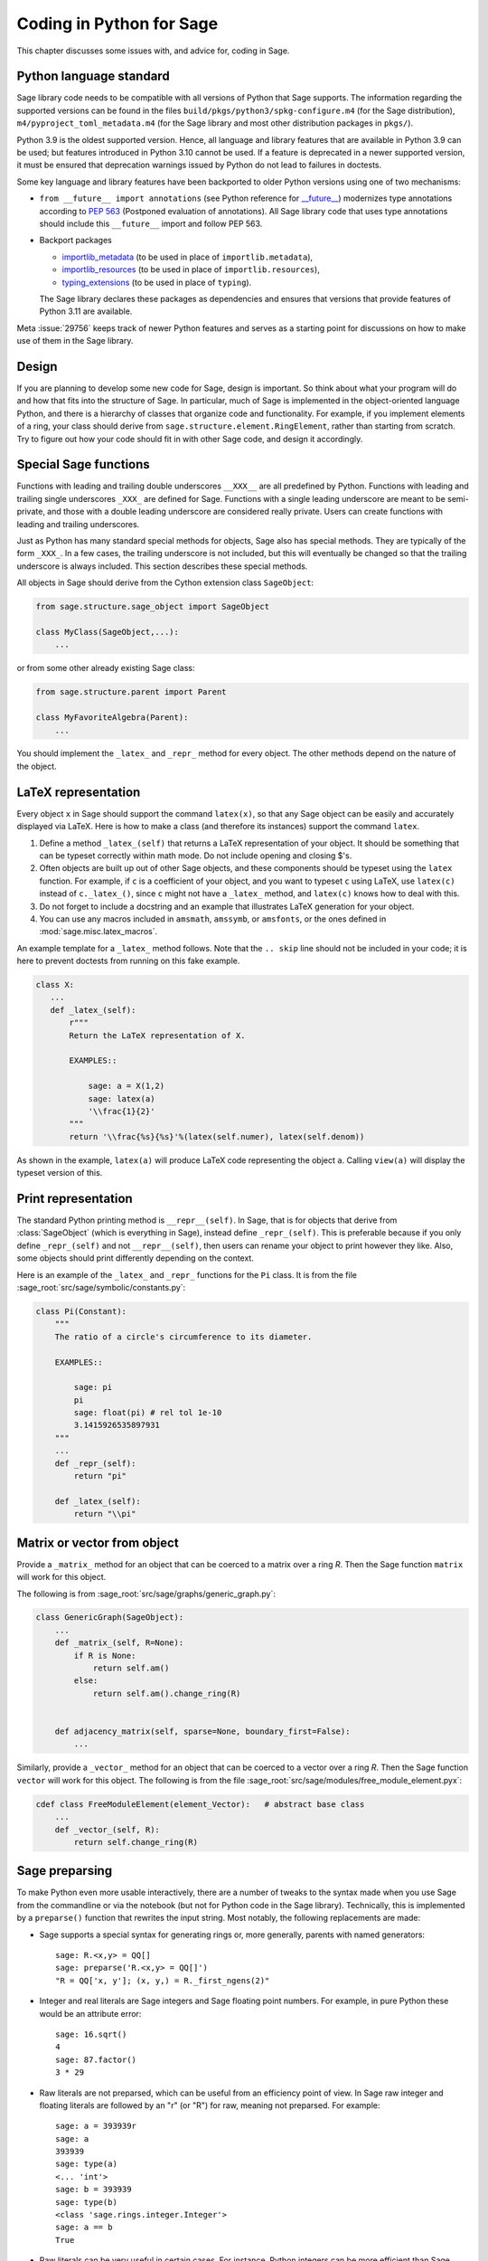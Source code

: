 .. _chapter-python:

=========================
Coding in Python for Sage
=========================

This chapter discusses some issues with, and advice for, coding in
Sage.

.. _section-python-language-standard:

Python language standard
========================

Sage library code needs to be compatible with all versions of Python
that Sage supports.  The information regarding the supported versions
can be found in the files ``build/pkgs/python3/spkg-configure.m4``
(for the Sage distribution), ``m4/pyproject_toml_metadata.m4`` (for
the Sage library and most other distribution packages in ``pkgs/``).

Python 3.9 is the oldest supported version.  Hence,
all language and library features that are available in Python 3.9 can
be used; but features introduced in Python 3.10 cannot be used.  If a
feature is deprecated in a newer supported version, it must be ensured
that deprecation warnings issued by Python do not lead to failures in
doctests.

Some key language and library features have been backported to older Python versions
using one of two mechanisms:

- ``from __future__ import annotations`` (see Python reference for
  `__future__ <https://docs.python.org/3/library/__future__.html>`_)
  modernizes type annotations according to `PEP 563
  <https://www.python.org/dev/peps/pep-0563>`_ (Postponed evaluation
  of annotations).  All Sage library code that uses type annotations
  should include this ``__future__`` import and follow PEP 563.

- Backport packages

  - `importlib_metadata <../reference/spkg/importlib_metadata>`_
    (to be used in place of ``importlib.metadata``),
  - `importlib_resources <../reference/spkg/importlib_resources>`_
    (to be used in place of ``importlib.resources``),
  - `typing_extensions <../reference/spkg/typing_extensions>`_
    (to be used in place of ``typing``).

  The Sage library declares these packages as dependencies and ensures that
  versions that provide features of Python 3.11 are available.

Meta :issue:`29756` keeps track of newer Python features and serves
as a starting point for discussions on how to make use of them in the
Sage library.


Design
======

If you are planning to develop some new code for Sage, design is
important. So think about what your program will do and how that fits
into the structure of Sage. In particular, much of Sage is implemented
in the object-oriented language Python, and there is a hierarchy of
classes that organize code and functionality. For example, if you
implement elements of a ring, your class should derive from
``sage.structure.element.RingElement``, rather than starting from
scratch. Try to figure out how your code should fit in with other Sage
code, and design it accordingly.


Special Sage functions
======================

Functions with leading and trailing double underscores ``__XXX__`` are
all predefined by Python. Functions with leading and trailing single
underscores ``_XXX_`` are defined for Sage. Functions with a single
leading underscore are meant to be semi-private, and those with a
double leading underscore are considered really private. Users can
create functions with leading and trailing underscores.

Just as Python has many standard special methods for objects, Sage
also has special methods. They are typically of the form ``_XXX_``.
In a few cases, the trailing underscore is not included, but this will
eventually be changed so that the trailing underscore is always
included. This section describes these special methods.

All objects in Sage should derive from the Cython extension class
``SageObject``:

.. CODE-BLOCK:: python

    from sage.structure.sage_object import SageObject

    class MyClass(SageObject,...):
        ...

or from some other already existing Sage class:

.. CODE-BLOCK:: python

    from sage.structure.parent import Parent

    class MyFavoriteAlgebra(Parent):
        ...

You should implement the ``_latex_`` and ``_repr_`` method for every
object. The other methods depend on the nature of the object.


LaTeX representation
====================

Every object ``x`` in Sage should support the command ``latex(x)``, so
that any Sage object can be easily and accurately displayed via
LaTeX. Here is how to make a class (and therefore its instances)
support the command ``latex``.

#. Define a method ``_latex_(self)`` that returns a LaTeX
   representation of your object. It should be something that can be
   typeset correctly within math mode. Do not include opening and
   closing $'s.

#. Often objects are built up out of other Sage objects, and these
   components should be typeset using the ``latex`` function. For
   example, if ``c`` is a coefficient of your object, and you want to
   typeset ``c`` using LaTeX, use ``latex(c)`` instead of
   ``c._latex_()``, since ``c`` might not have a ``_latex_`` method,
   and ``latex(c)`` knows how to deal with this.

#. Do not forget to include a docstring and an example that
   illustrates LaTeX generation for your object.

#. You can use any macros included in ``amsmath``, ``amssymb``, or
   ``amsfonts``, or the ones defined in :mod:`sage.misc.latex_macros`.

An example template for a ``_latex_`` method follows. Note that the
``.. skip`` line should not be included in your code; it is here to
prevent doctests from running on this fake example.

.. skip

.. CODE-BLOCK:: python

    class X:
       ...
       def _latex_(self):
           r"""
           Return the LaTeX representation of X.

           EXAMPLES::

               sage: a = X(1,2)
               sage: latex(a)
               '\\frac{1}{2}'
           """
           return '\\frac{%s}{%s}'%(latex(self.numer), latex(self.denom))

As shown in the example, ``latex(a)`` will produce LaTeX code
representing the object ``a``. Calling ``view(a)`` will display the
typeset version of this.


Print representation
====================

The standard Python printing method is ``__repr__(self)``. In Sage,
that is for objects that derive from :class:`SageObject` (which is
everything in Sage), instead define ``_repr_(self)``. This is
preferable because if you only define ``_repr_(self)`` and not
``__repr__(self)``, then users can rename your object to print however
they like. Also, some objects should print differently depending on
the context.

Here is an example of the ``_latex_`` and ``_repr_`` functions for the
``Pi`` class. It is from the file
:sage_root:`src/sage/symbolic/constants.py`:

.. CODE-BLOCK:: python

    class Pi(Constant):
        """
        The ratio of a circle's circumference to its diameter.

        EXAMPLES::

            sage: pi
            pi
            sage: float(pi) # rel tol 1e-10
            3.1415926535897931
        """
        ...
        def _repr_(self):
            return "pi"

        def _latex_(self):
            return "\\pi"


Matrix or vector from object
============================

Provide a ``_matrix_`` method for an object that can be coerced to a
matrix over a ring `R`. Then the Sage function ``matrix`` will work
for this object.

The following is from
:sage_root:`src/sage/graphs/generic_graph.py`:

.. CODE-BLOCK:: python

    class GenericGraph(SageObject):
        ...
        def _matrix_(self, R=None):
            if R is None:
                return self.am()
            else:
                return self.am().change_ring(R)


        def adjacency_matrix(self, sparse=None, boundary_first=False):
            ...

Similarly, provide a ``_vector_`` method for an object that can be
coerced to a vector over a ring `R`. Then the Sage function ``vector``
will work for this object. The following is from the file
:sage_root:`src/sage/modules/free_module_element.pyx`:

.. CODE-BLOCK:: python

    cdef class FreeModuleElement(element_Vector):   # abstract base class
        ...
        def _vector_(self, R):
            return self.change_ring(R)


.. _section-preparsing:

Sage preparsing
===============

To make Python even more usable interactively, there are a number of
tweaks to the syntax made when you use Sage from the commandline or
via the notebook (but not for Python code in the Sage
library). Technically, this is implemented by a ``preparse()``
function that rewrites the input string. Most notably, the following
replacements are made:

- Sage supports a special syntax for generating rings or, more
  generally, parents with named generators::

      sage: R.<x,y> = QQ[]
      sage: preparse('R.<x,y> = QQ[]')
      "R = QQ['x, y']; (x, y,) = R._first_ngens(2)"

- Integer and real literals are Sage integers and Sage floating point
  numbers. For example, in pure Python these would be an attribute
  error::

      sage: 16.sqrt()
      4
      sage: 87.factor()
      3 * 29

- Raw literals are not preparsed, which can be useful from an
  efficiency point of view. In Sage raw integer and floating
  literals are followed by an "r" (or "R") for raw, meaning
  not preparsed. For example::

      sage: a = 393939r
      sage: a
      393939
      sage: type(a)
      <... 'int'>
      sage: b = 393939
      sage: type(b)
      <class 'sage.rings.integer.Integer'>
      sage: a == b
      True

- Raw literals can be very useful in certain cases. For instance,
  Python integers can be more efficient than Sage integers when they
  are very small.  Large Sage integers are much more efficient than
  Python integers since they are implemented using the GMP C library.

Consult the file ``preparser.py`` for more details about Sage
preparsing, more examples involving raw literals, etc.

When a file ``foo.sage`` is loaded or attached in a Sage session, a
preparsed version of ``foo.sage`` is created with the name
``foo.sage.py``. The beginning of the preparsed file states::

    This file was *autogenerated* from the file foo.sage.

You can explicitly preparse a file with the ``--preparse``
command-line option: running ::

    sage --preparse foo.sage

creates the file ``foo.sage.py``.

The following files are relevant to preparsing in Sage:

#. :sage_root:`src/bin/sage`

#. :sage_root:`src/bin/sage-preparse`

#. :sage_root:`src/sage/repl/preparse.py`

In particular, the file ``preparse.py`` contains the Sage preparser
code.


The Sage coercion model
=======================

The primary goal of coercion is to be able to transparently do
arithmetic, comparisons, etc. between elements of distinct sets. For
example, when one writes `3 + 1/2`, one wants to perform arithmetic on
the operands as rational numbers, despite the left term being an
integer.  This makes sense given the obvious and natural inclusion of
the integers into the rational numbers. The goal of the coercion
system is to facilitate this (and more complicated arithmetic) without
having to explicitly map everything over into the same domain, and at
the same time being strict enough to not resolve ambiguity or accept
nonsense.

The coercion model for Sage is described in detail, with examples, in
the Coercion section of the Sage Reference Manual.


Mutability
==========

Parent structures (e.g. rings, fields, matrix spaces, etc.) should be
immutable and globally unique whenever possible. Immutability means,
among other things, that properties like generator labels and default
coercion precision cannot be changed.

Global uniqueness while not wasting memory is best implemented using
the standard Python weakref module, a factory function, and module
scope variable.

.. {Rewrite. Difficult to parse. Make gentler}

.. {Put a tutorial on this here}

Certain objects, e.g. matrices, may start out mutable and become
immutable later. See the file
:sage_root:`src/sage/structure/mutability.py`.


The  __hash__ special method
============================

Here is the definition of ``__hash__`` from the Python reference
manual:

    Called by built-in function ``hash()`` and for operations on members
    of hashed collections including ``set``, ``frozenset``, and
    ``dict``. ``__hash__()`` should return an integer. The only required
    property is that objects which compare equal have the same hash
    value; it is advised to mix together the hash values of the
    components of the object that also play a part in comparison of
    objects by packing them into a tuple and hashing the tuple.

    If a class does not define an ``__eq__()`` method it should not define
    a ``__hash__()`` operation either; if it defines ``__eq__()`` but not
    ``__hash__()``, its instances will not be usable as items in hashable
    collections. If a class defines mutable objects and implements an
    ``__eq__()`` method, it should not implement ``__hash__()``, since the
    implementation of hashable collections requires that a key’s hash
    value is immutable (if the object’s hash value changes, it will be
    in the wrong hash bucket).

See https://docs.python.org/3/reference/datamodel.html#object.__hash__ for more
information on the subject.

Notice the phrase, "The only required property is that objects which
compare equal have the same hash value." This is an assumption made by
the Python language, which in Sage we simply cannot make (!), and
violating it has consequences. Fortunately, the consequences are
pretty clearly defined and reasonably easy to understand, so if you
know about them they do not cause you trouble. The following example
illustrates them pretty well:

::

        sage: v = [Mod(2,7)]
        sage: 9 in v
        True
        sage: v = set([Mod(2,7)])
        sage: 9 in v
        False
        sage: 2 in v
        True
        sage: w = {Mod(2,7):'a'}
        sage: w[2]
        'a'
        sage: w[9]
        Traceback (most recent call last):
        ...
        KeyError: 9

Here is another example:

::

        sage: R = RealField(10000)
        sage: a = R(1) + R(10)^-100
        sage: a == RDF(1)  # because the a gets coerced down to RDF
        True

but ``hash(a)`` should not equal ``hash(1)``.

Unfortunately, in Sage we simply cannot require

.. CODE-BLOCK:: text

           (#)   "a == b ==> hash(a) == hash(b)"

because serious mathematics is simply too complicated for this
rule. For example, the equalities ``z == Mod(z, 2)`` and
``z == Mod(z, 3)`` would force ``hash()`` to be constant on the
integers.

The only way we could "fix" this problem for good would be to abandon
using the ``==`` operator for "Sage equality", and implement Sage
equality as a new method attached to each object. Then we could follow
Python rules for ``==`` and our rules for everything else, and all
Sage code would become completely unreadable (and for that matter
unwritable). So we just have to live with it.

So what is done in Sage is to attempt to satisfy ``(#)`` when it is
reasonably easy to do so, but use judgment and not go overboard.
For example,

::

        sage: hash(Mod(2,7))
        2

The output 2 is better than some random hash that also involves the
moduli, but it is of course not right from the Python point of view,
since ``9 == Mod(2,7)``. The goal is to make a hash function that is
fast, but within reason respects any obvious natural inclusions and
coercions.


Exceptions
==========

Please avoid catch-all code like this:

.. CODE-BLOCK:: python

    try:
        some_code()
    except:               # bad
        more_code()

If you do not have any exceptions explicitly listed (as a tuple), your
code will catch absolutely anything, including ``ctrl-C``, typos in
the code, and alarms, and this will lead to confusion. Also, this
might catch real errors which should be propagated to the user.

To summarize, only catch specific exceptions as in the following
example:

.. CODE-BLOCK:: python

    try:
        return self.__coordinate_ring
    except (AttributeError, OtherExceptions) as msg:           # good
        more_code_to_compute_something()

Note that the syntax in ``except`` is to list all the exceptions that
are caught as a tuple, followed by an error message.

A method or a function accepts input described in the ``INPUT`` block of
:ref:`the docstring <section-docstring-function>`. If the input cannot be
handled by the code, then it may raise an exception. The following aims to
guide you in choosing from the most relevant exceptions to Sage. Raise

- :class:`TypeError`: if the input belongs to a class of objects that is not
  supported by the method. For example, a method works only with monic
  polynomials over a finite field, but a polynomial over rationals was given.

- :class:`ValueError`: if the input has a value not supported by the method.
  For example, the above method was given a non-monic polynomial.

- :class:`ArithmeticError`: if the method performs an arithmetic operation
  (sum, product, quotient, and the like) but the input is not appropriate.

- :class:`ZeroDivisionError`: if the method performs division but the input is
  zero. Note that for non-invertible input values, :class:`ArithmeticError` is
  more appropriate. As derived from :class:`ArithmeticError`,
  :class:`ZeroDivisionError` can be caught as :class:`ArithmeticError`.

- :class:`NotImplementedError`: if the input is for a feature not yet
  implemented by the method. Note that this exception is derived from
  :class:`RuntimeError`.

If no specific error seems to apply for your situation, :class:`RuntimeError`
can be used. In all cases, the string associated with the exception should
describe the details of what went wrong.


Integer return values
=====================

Many functions and methods in Sage return integer values.
Those should usually be returned as Sage integers of class
:class:`Integer <sage.rings.integer.Integer>` rather than
as Python integers of class :class:`int`, as users may want
to explore the resulting integers' number-theoretic properties
such as prime factorization. Exceptions should be made when
there are good reasons such as performance or compatibility
with Python code, for instance in methods such as
``__hash__``, ``__len__``, and ``__int__``.

To return a Python integer ``i`` as a Sage integer, use:

.. CODE-BLOCK:: python

    from sage.rings.integer import Integer
    return Integer(i)

To return a Sage integer ``i`` as a Python ineger, use:

.. CODE-BLOCK:: python

    return int(i)


Importing
=========

We mention two issues with importing: circular imports and importing
large third-party modules. See also :ref:`section_dependencies_distributions`
for a discussion of imports from the viewpoint of modularization.

First, you must avoid circular imports. For example, suppose that the
file :sage_root:`src/sage/algebras/steenrod_algebra.py`
started with a line:

.. CODE-BLOCK:: python

    from sage.sage.algebras.steenrod_algebra_bases import *

and that the file
:sage_root:`src/sage/algebras/steenrod_algebra_bases.py`
started with a line:

.. CODE-BLOCK:: python

    from sage.sage.algebras.steenrod_algebra import SteenrodAlgebra

This sets up a loop: loading one of these files requires the other,
which then requires the first, etc.

With this set-up, running Sage will produce an error:

.. CODE-BLOCK:: text

    Exception exceptions.ImportError: 'cannot import name SteenrodAlgebra'
    in 'sage.rings.polynomial.polynomial_element.
    Polynomial_generic_dense.__normalize' ignored
    -------------------------------------------------------------------
    ImportError                       Traceback (most recent call last)

    ...
    ImportError: cannot import name SteenrodAlgebra

Instead, you might replace the ``import *`` line at the top of the
file by more specific imports where they are needed in the code. For
example, the ``basis`` method for the class ``SteenrodAlgebra`` might
look like this (omitting the documentation string):

.. CODE-BLOCK:: python

    def basis(self, n):
        from steenrod_algebra_bases import steenrod_algebra_basis
        return steenrod_algebra_basis(n, basis=self._basis_name, p=self.prime)

Second, do not import at the top level of your module a third-party
module that will take a long time to initialize (e.g. :mod:`matplotlib`). As
above, you might instead import specific components of the module when
they are needed, rather than at the top level of your file.

It is important to try to make ``from sage.all import *`` as fast as
possible, since this is what dominates the Sage startup time, and
controlling the top-level imports helps to do this. One important
mechanism in Sage are lazy imports, which don't actually perform the
import but delay it until the object is actually used. See
:mod:`sage.misc.lazy_import` for more details of lazy imports, and
:ref:`chapter-directory-structure` for an example using lazy imports
for a new module.

If your module needs to make some precomputed data available at the top level,
you can reduce its load time (and thus startup time, unless your module is
imported using :mod:`sage.misc.lazy_import`) by using the decorator
:func:`sage.misc.cachefunc.cached_function` instead. For example, replace

.. CODE-BLOCK:: python

    big_data = initialize_big_data()  # bad: runs at module load time

by

.. CODE-BLOCK:: python

    from sage.misc.cachefunc import cached_function

    @cached_function                  # good: runs on first use
    def big_data():
        return initialize_big_data()


Static typing
=============

Python libraries are increasingly annotated with static typing information;
see the `Python reference on typing <https://docs.python.org/3/library/typing.html>`_.

For typechecking the Sage library, the project uses :ref:`pyright <section-tools-pyright>`;
it automatically runs in the GitHub Actions CI and can also be run locally.

As of Sage 10.2, the Sage library only contains a minimal set of such type
annotations. Pull requests that add more annotations are generally welcome.

The Sage library makes very extensive use of Cython (see chapter :ref:`chapter-cython`).
Although Cython source code often declares static types for the purpose of
compilation to efficient machine code, this typing information is unfortunately
not visible to static checkers such as Pyright. It is necessary to create `type stub
files (".pyi") <https://github.com/microsoft/pyright/blob/main/docs/type-stubs.md>`_
that provide this information. Although various
`tools for writing and maintaining type stub files
<https://typing.readthedocs.io/en/latest/source/writing_stubs.html#writing-and-maintaining-stub-files>`_
are available, creating stub files for Cython files involves manual work.
There is hope that better tools become available soon, see for example
`cython/cython #5744 <https://github.com/cython/cython/pull/5744>`_.
Contributing to the development and testing of such tools likely will have a
greater impact than writing the typestub files manually.

For Cython modules of the Sage library, these type stub files would be placed
next to the ``.pyx`` and ``.pxd`` files.

When importing from other Python libraries that do not provide sufficient typing
information, it is possible to augment the library's typing information for
the purposes of typechecking the Sage library:

- Create typestub files and place them in the directory :file:`SAGE_ROOT/src/typings`.
  For example, the distribution **pplpy** provides the top-level package :mod:`ppl`,
  which publishes no typing information. We can create a typestub file
  :file:`SAGE_ROOT/src/typings/ppl.pyi` or :file:`SAGE_ROOT/src/typings/ppl/__init__.pyi`.

- When these typestub files are working well, it is preferable from the viewpoint
  of the Sage project that they are "upstreamed", i.e., contributed to the
  project that maintains the library. If a new version of the upstream library
  becomes available that provides the necessary typing information, we can
  update the package in the Sage distribution and remove the typestub files again
  from :file:`SAGE_ROOT/src/typings`.

- As a fallback, when neither adding typing annotations to source files
  nor adding typestub files is welcomed by the upstream project, it is possible
  to `contribute typestubs files instead to the typeshed community project
  <https://github.com/python/typeshed/blob/main/CONTRIBUTING.md>`_.


Deprecation
===========

When making a **backward-incompatible** modification in Sage, the old code should
keep working and display a message indicating how it should be updated/written
in the future. We call this a *deprecation*.

.. NOTE::

    Deprecated code can only be removed one year after the first
    stable release in which it appeared.

Each deprecation warning contains the number of the GitHub PR that defines
it. We use 666 in the examples below. For each entry, consult the function's
documentation for more information on its behaviour and optional arguments.

* **Rename a keyword:** by decorating a function/method with
  :class:`~sage.misc.decorators.rename_keyword`, any user calling
  ``my_function(my_old_keyword=5)`` will see a warning:

  .. CODE-BLOCK:: python

      from sage.misc.decorators import rename_keyword
      @rename_keyword(deprecation=666, my_old_keyword='my_new_keyword')
      def my_function(my_new_keyword=True):
          return my_new_keyword

* **Rename a function/method:** call
  :func:`~sage.misc.superseded.deprecated_function_alias` to obtain a copy of a
  function that raises a deprecation warning:

  .. CODE-BLOCK:: python

      from sage.misc.superseded import deprecated_function_alias
      def my_new_function():
          ...

      my_old_function = deprecated_function_alias(666, my_new_function)

* **Moving an object to a different module:**
  if you rename a source file or move some function (or class) to a
  different file, it should still be possible to import that function
  from the old module. This can be done using a
  :func:`~sage.misc.lazy_import.lazy_import` with deprecation.
  In the old module, you would write:

  .. CODE-BLOCK:: python

    from sage.misc.lazy_import import lazy_import
    lazy_import('sage.new.module.name', 'name_of_the_function', deprecation=666)

  You can also lazily import everything using ``*`` or a few functions
  using a tuple:

  .. CODE-BLOCK:: python

    from sage.misc.lazy_import import lazy_import
    lazy_import('sage.new.module.name', '*', deprecation=666)
    lazy_import('sage.other.module', ('func1', 'func2'), deprecation=666)

* **Remove a name from a global namespace:** this is when you want to
  remove a name from a global namespace (say, ``sage.all`` or some
  other ``all.py`` file) but you want to keep the functionality
  available with an explicit import.
  This case is similar as the previous one: use a lazy import with
  deprecation. One detail: in this case, you don't want the name
  ``lazy_import`` to be visible in the global namespace, so we add
  a leading underscore:

  .. CODE-BLOCK:: python

    from sage.misc.lazy_import import lazy_import as _lazy_import
    _lazy_import('sage.some.package', 'some_function', deprecation=666)

* **Any other case:** if none of the cases above apply, call
  :func:`~sage.misc.superseded.deprecation` in the function that you want to
  deprecate. It will display the message of your choice (and interact properly
  with the doctest framework):

  .. CODE-BLOCK:: python

      from sage.misc.superseded import deprecation
      deprecation(666, "Do not use your computer to compute 1+1. Use your brain.")


Experimental/unstable code
--------------------------

You can mark your newly created code (classes/functions/methods) as
experimental/unstable. In this case, no deprecation warning is needed
when changing this code, its functionality or its interface.

This should allow you to put your stuff in Sage early, without worrying about
making (design) changes later.

When satisfied with the code (when stable for some time, say, one
year), you can delete this warning.

As usual, all code has to be fully doctested and go through our
reviewing process.

* **Experimental function/method:** use the decorator
  :class:`~sage.misc.superseded.experimental`. Here is an example:

  .. CODE-BLOCK:: python

      from sage.misc.superseded import experimental
      @experimental(66666)
      def experimental_function():
          # do something

* **Experimental class:** use the decorator
  :class:`~sage.misc.superseded.experimental` for its ``__init__``.
  Here is an example:

  .. CODE-BLOCK:: python

      from sage.misc.superseded import experimental
      class experimental_class(SageObject):
          @experimental(66666)
          def __init__(self, some, arguments):
              # do something

* **Any other case:** if none of the cases above apply, call
  :func:`~sage.misc.superseded.experimental_warning` in the code where
  you want to warn. It will display the message of your choice:

  .. CODE-BLOCK:: python

      from sage.misc.superseded import experimental_warning
      experimental_warning(66666, 'This code is not foolproof.')


Using optional packages
=======================

If a function requires an optional package, that function should fail
gracefully---perhaps using a ``try``-``except`` block---when the
optional package is not available, and should give a hint about how to
install it. For example, typing ``sage -optional`` gives a list of all
optional packages, so it might suggest to the user that they type
that. The command ``optional_packages()`` from within Sage also
returns this list.
